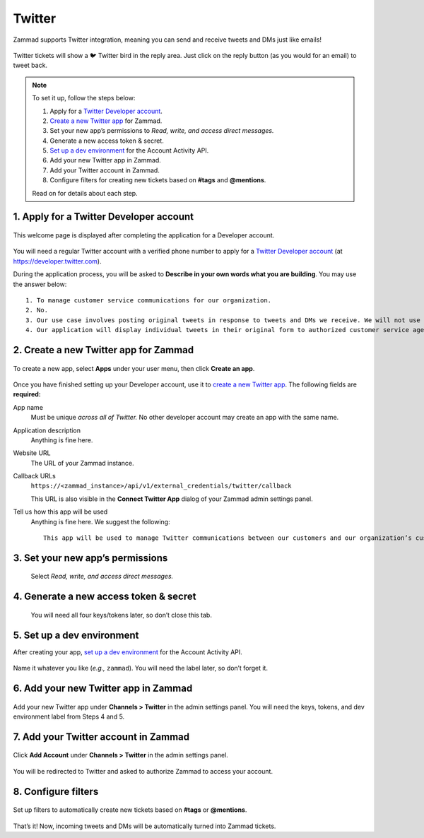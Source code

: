 Twitter
=======

Zammad supports Twitter integration,
meaning you can send and receive tweets and DMs just like emails!

.. figure:: images/zammad_first_tweet_as_ticket.png
   :alt: Twitter Ticket with draft reply
   :align: center

   Twitter tickets will show a 🐦 Twitter bird in the reply area. Just click on the reply button (as you would for an email) to tweet back.

.. note::
   To set it up, follow the steps below:

   1. Apply for a `Twitter Developer account`_.
   2. `Create a new Twitter app`_ for Zammad.
   3. Set your new app’s permissions to *Read, write, and access direct messages.*
   4. Generate a new access token & secret.
   5. `Set up a dev environment`_ for the Account Activity API.
   6. Add your new Twitter app in Zammad.
   7. Add your Twitter account in Zammad.
   8. Configure filters for creating new tickets based on **#tags** and **@mentions**.

   Read on for details about each step.

1. Apply for a Twitter Developer account
----------------------------------------

.. figure:: images/app.twitter.com_developer_account.png
   :alt: Twitter Developer account: Welcome page
   :align: center

   This welcome page is displayed after completing the application for a Developer account.

You will need a regular Twitter account with a verified phone number
to apply for a `Twitter Developer account`_ (at https://developer.twitter.com).

During the application process, you will be asked
to **Describe in your own words what you are building**.
You may use the answer below::

   1. To manage customer service communications for our organization.
   2. No.
   3. Our use case involves posting original tweets in response to tweets and DMs we receive. We will not use the Twitter API to post or like “content”.
   4. Our application will display individual tweets in their original form to authorized customer service agents of our organization only.

2. Create a new Twitter app for Zammad
--------------------------------------

.. figure:: images/apps.twitter.com_create_app_screen.png
   :alt: Twitter Developer account: Create app page
   :align: center

   To create a new app, select **Apps** under your user menu, then click **Create an app**.

Once you have finished setting up your Developer account,
use it to `create a new Twitter app`_.
The following fields are **required:**

App name
   Must be unique *across all of Twitter.* No other developer account may create an app with the same name.

Application description
   Anything is fine here.
   
Website URL
   The URL of your Zammad instance.

Callback URLs
   ``https://<zammad_instance>/api/v1/external_credentials/twitter/callback``

   This URL is also visible in the **Connect Twitter App** dialog of your Zammad admin settings panel.

Tell us how this app will be used
   Anything is fine here. We suggest the following::

      This app will be used to manage Twitter communications between our customers and our organization’s customer service agents on Zammad.

3. Set your new app’s permissions
---------------------------------

   .. figure:: images/apps.twitter.com_set_permissions.png
      :alt: Twitter Developer account: App permissions page
      :align: center

      Select *Read, write, and access direct messages.*

4. Generate a new access token & secret
---------------------------------------

   .. figure:: images/apps.twitter.com_get_credentials.png
      :alt: Twitter Developer account: App keys and tokens page
      :align: center

      You will need all four keys/tokens later, so don’t close this tab.

5. Set up a dev environment
---------------------------

After creating your app, `set up a dev environment`_ for the Account Activity API.

.. figure:: images/apps.twitter.com_dev_environment.png
   :alt: Twitter Developer account: Dev environments page
   :align: center

   Name it whatever you like (*e.g.,* ``zammad``). You will need the label later, so don’t forget it.

6. Add your new Twitter app in Zammad
-------------------------------------

.. figure:: images/zammad_connect_twitter_app1.png
   :alt: Zammad: Configure Twitter app
   :align: center

   Add your new Twitter app under **Channels > Twitter** in the admin settings panel. You will need the keys, tokens, and dev environment label from Steps 4 and 5.

7. Add your Twitter account in Zammad
-------------------------------------

.. figure:: images/zammad_link_twitter_account.png
   :alt: Zammad: Add Twitter account
   :align: center

   Click **Add Account** under **Channels > Twitter** in the admin settings panel.

.. figure:: images/twitter.com_authorize_app.png
   :alt: Twitter: Authorize Zammad
   :align: center

   You will be redirected to Twitter and asked to authorize Zammad to access your account.

8. Configure filters
--------------------

.. figure:: images/zammad_linked_twitter_account.png
   :alt: Zammad: Configure Twitter accounts
   :align: center

   Set up filters to automatically create new tickets based on **#tags** or **@mentions**.

That’s it! Now, incoming tweets and DMs will be automatically turned into Zammad tickets.

.. _Twitter developer account: https://developer.twitter.com/en/apply/user
.. _create a new Twitter app: https://developer.twitter.com/en/apps/create
.. _set up a dev environment: https://developer.twitter.com/en/account/environments
